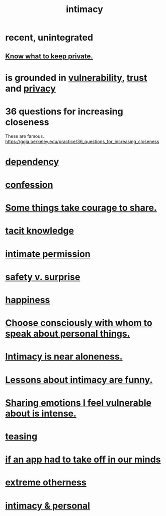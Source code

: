 :PROPERTIES:
:ID:       7c1233c5-02e7-451e-9265-fe35fe97855c
:END:
#+title: intimacy
* recent, unintegrated
** [[id:92354831-6ca0-455b-b87e-0ae639bc651b][Know what to keep private.]]
* is grounded in [[id:97cfad8a-0d5e-4fca-915b-c6b13ac8b788][vulnerability]], [[id:10f35302-f321-48ac-b3bb-cbc6647e7575][trust]] and [[id:9503e93c-e13f-4be2-ad59-66350feeb21f][privacy]]
* 36 questions for increasing closeness
  These are famous.
  https://ggia.berkeley.edu/practice/36_questions_for_increasing_closeness
* [[id:8f578233-053c-43b4-b76f-1b28dbeef3bf][dependency]]
* [[id:2337a584-9297-4087-9664-a10dbeeafca3][confession]]
* [[id:4b54cd5e-2159-414f-95a8-6da7ca18095a][Some things take courage to share.]]
* [[id:d29d97b5-eed1-4a84-a845-63a94d1f8264][tacit knowledge]]
* [[id:42c3b5b2-ed45-4419-a6e5-9ab3f797da8d][intimate permission]]
* [[id:dbcb9dd5-9a00-4fe1-bd6f-f585ac8321d7][safety v. surprise]]
* [[id:2b15a3ec-086b-4c66-af57-a03e706e1d84][happiness]]
* [[id:41e30730-4fbd-45c3-9bdc-e8fde3686ed2][Choose consciously with whom to speak about personal things.]]
* [[id:8b1a3596-d6ad-4200-8d42-31b15742926d][Intimacy is near aloneness.]]
* [[id:141d7c71-d118-4511-96fe-a9061dc2af55][Lessons about intimacy are funny.]]
* [[id:2982d50a-86bb-4f7b-a72b-80497313d4e3][Sharing emotions I feel vulnerable about is intense.]]
* [[id:d7a402d9-94a1-4db7-8b62-fad22d211f74][teasing]]
* [[id:749e5df3-0edd-4be5-b742-52d6d1c7f773][if an app had to take off in our minds]]
* [[id:55c4978f-fc00-460d-95d8-43185241d1cc][extreme otherness]]
* [[id:bed861d3-9934-4b10-90b4-a7a230415e5d][intimacy & personal]]
